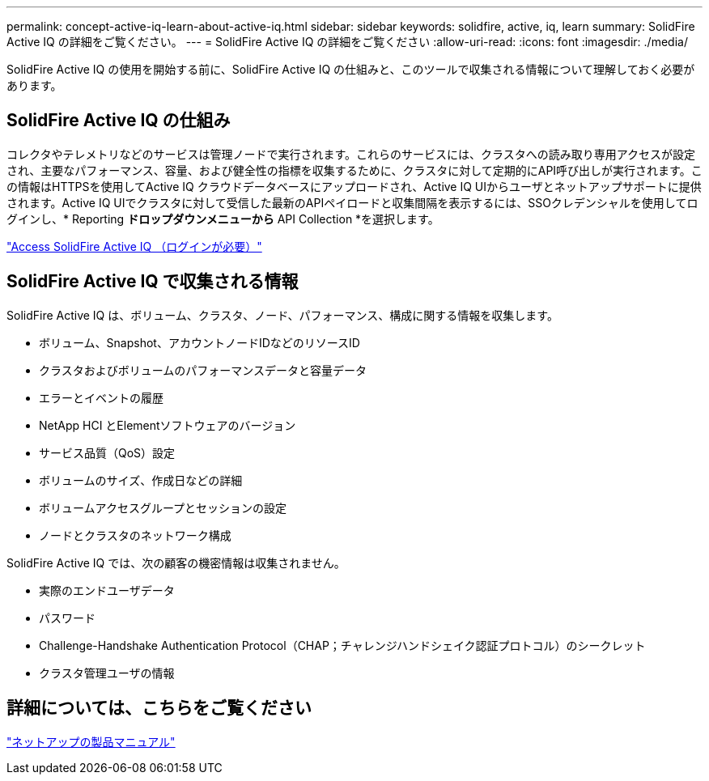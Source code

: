 ---
permalink: concept-active-iq-learn-about-active-iq.html 
sidebar: sidebar 
keywords: solidfire, active, iq, learn 
summary: SolidFire Active IQ の詳細をご覧ください。 
---
= SolidFire Active IQ の詳細をご覧ください
:allow-uri-read: 
:icons: font
:imagesdir: ./media/


[role="lead"]
SolidFire Active IQ の使用を開始する前に、SolidFire Active IQ の仕組みと、このツールで収集される情報について理解しておく必要があります。



== SolidFire Active IQ の仕組み

コレクタやテレメトリなどのサービスは管理ノードで実行されます。これらのサービスには、クラスタへの読み取り専用アクセスが設定され、主要なパフォーマンス、容量、および健全性の指標を収集するために、クラスタに対して定期的にAPI呼び出しが実行されます。この情報はHTTPSを使用してActive IQ クラウドデータベースにアップロードされ、Active IQ UIからユーザとネットアップサポートに提供されます。Active IQ UIでクラスタに対して受信した最新のAPIペイロードと収集間隔を表示するには、SSOクレデンシャルを使用してログインし、* Reporting *ドロップダウンメニューから* API Collection *を選択します。

link:https://activeiq.solidfire.com/["Access SolidFire Active IQ （ログインが必要）"^]



== SolidFire Active IQ で収集される情報

SolidFire Active IQ は、ボリューム、クラスタ、ノード、パフォーマンス、構成に関する情報を収集します。

* ボリューム、Snapshot、アカウントノードIDなどのリソースID
* クラスタおよびボリュームのパフォーマンスデータと容量データ
* エラーとイベントの履歴
* NetApp HCI とElementソフトウェアのバージョン
* サービス品質（QoS）設定
* ボリュームのサイズ、作成日などの詳細
* ボリュームアクセスグループとセッションの設定
* ノードとクラスタのネットワーク構成


SolidFire Active IQ では、次の顧客の機密情報は収集されません。

* 実際のエンドユーザデータ
* パスワード
* Challenge-Handshake Authentication Protocol（CHAP；チャレンジハンドシェイク認証プロトコル）のシークレット
* クラスタ管理ユーザの情報




== 詳細については、こちらをご覧ください

https://www.netapp.com/support-and-training/documentation/["ネットアップの製品マニュアル"^]
